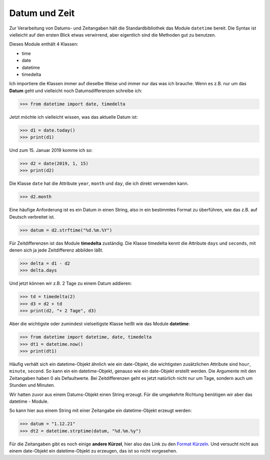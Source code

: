 ﻿
.. index:: datetime, date, Datum, Zeit, time, timedelta, Zeitdifferenzen, Stringformatierung, Formatierung

.. _date:

##############
Datum und Zeit
##############

Zur Verarbeitung von Datums- und Zeitangaben hält die Standardbibliothek
das Module ``datetime`` bereit.  Die Syntax ist vielleicht auf den ersten Blick etwas verwirrend, 
aber eigentlich sind die Methoden gut zu benutzen.

Dieses Module enthält 4 Klassen:

*   time

*   date

*   datetime

*   timedelta


Ich importiere die Klassen immer auf dieselbe Weise und immer nur das was ich brauche.
Wenn es z.B. nur um das **Datum** geht und vielleicht noch Datumsdifferenzen
schreibe ich:

.. code:: python

    >>> from datetime import date, timedelta

Jetzt möchte ich vielleicht wissen, was das aktuelle Datum ist:

.. code:: python

    >>> d1 = date.today()
    >>> print(d1)

Und zum 15. Januar 2019 komme ich so:

.. code:: python

    >>> d2 = date(2019, 1, 15)
    >>> print(d2)

Die Klasse ``date`` hat die Attribute ``year``, ``month`` und ``day``,
die ich direkt verwenden kann.

.. code:: python

    >>> d2.month

Eine häufige Anforderung ist es ein Datum in einen String, also in ein
bestimmtes Format zu überführen, wie das z.B. auf Deutsch verbreitet ist.

.. code:: python

    >>> datum = d2.strftime("%d.%m.%Y")

Für Zeitdifferenzen ist das Module **timedelta** zuständig.
Die Klasse timedelta kennt die Attribute ``days`` und ``seconds``,
mit denen sich ja jede Zeitdifferenz abbilden läßt.

.. code:: python

    >>> delta = d1 - d2
    >>> delta.days

Und jetzt können wir z.B. 2 Tage zu einem Datum addieren:

.. code:: python

    >>> td = timedelta(2)
    >>> d3 = d2 + td
    >>> print(d2, "+ 2 Tage", d3)

Aber die wichtigste oder zumindest vielseitigste Klasse heißt wie das Module **datetime**:

.. code:: python

    >>> from datetime import datetime, date, timedelta
    >>> dt1 = datetime.now()
    >>> print(dt1)

Häufig verhält sich ein datetime-Objekt ähnlich wie ein date-Objekt,
die wichtigsten zusätzlichen Attribute sind ``hour``, ``minute``, ``second``.
So kann ein ein  datetime-Objekt, genauso wie ein date-Objekt 
erstellt werden. Die Argumente mit den Zeitangaben haben 0 als Defaultwerte.
Bei Zeitdifferenzen geht es jetzt natürlich nicht nur um Tage, sondern
auch um Stunden und Minuten.

Wir hatten zuvor aus einem Datums-Objekt einen String erzeugt. 
Für die umgekehrte Richtung benötigen wir aber das datetime - Module.

So kann hier aus einem String mit einer Zeitangabe ein datetime-Objekt erzeugt werden:

.. code:: python

    >>> datum = "1.12.21"
    >>> dt2 = datetime.strptime(datum, "%d.%m.%y")

Für die Zeitangaben gibt es noch einige **andere Kürzel**, hier also
das Link zu den `Format Kürzeln <https://docs.python.org/3/library/datetime.html#strftime-and-strptime-format-codes>`_. 
Und versucht nicht aus einem date-Objekt ein datetime-Objekt zu erzeugen, das ist so nicht vorgesehen.
